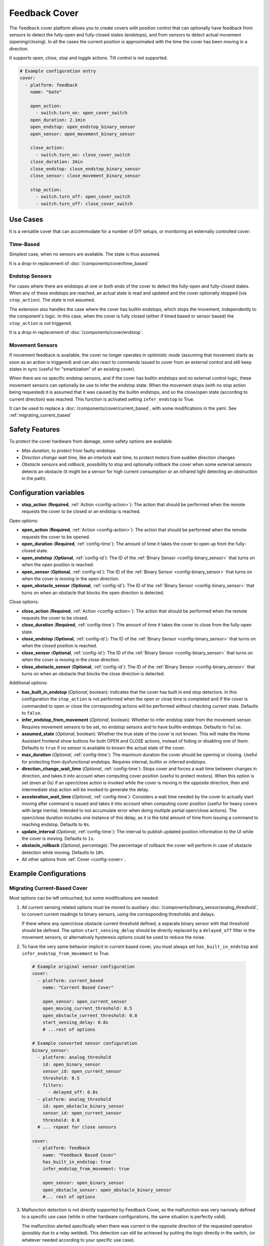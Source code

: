 Feedback Cover
==============

.. seo::
    :description: Instructions for setting up feedback covers in ESPHome.

The ``feedback`` cover platform allows you to create covers with position control that
can optionally have feedback from sensors to detect the fully-open and fully-closed states (endstops),
and from sensors to detect actual movement (opening/closing). In all the cases the current
position is approximated with the time the cover has been moving in a direction.

It supports *open*, *close*, *stop* and *toggle* actions. Tilt control is not supported.

.. figure:: images/more-info-ui.png
    :align: center
    :width: 50.0%

.. code-block:: yaml

    # Example configuration entry
    cover:
      - platform: feedback
        name: "Gate"

        open_action:
          - switch.turn_on: open_cover_switch
        open_duration: 2.1min
        open_endstop: open_endstop_binary_sensor
        open_sensor: open_movement_binary_sensor

        close_action:
          - switch.turn_on: close_cover_switch
        close_duration: 2min
        close_endstop: close_endstop_binary_sensor
        close_sensor: close_movement_binary_sensor

        stop_action:
          - switch.turn_off: open_cover_switch
          - switch.turn_off: close_cover_switch

Use Cases
---------

It is a versatile cover that can accommodate for a number of DIY setups, or monitoring an externally controlled cover:

Time-Based
**********

Simplest case, when no sensors are available. The state is thus assumed.

It is a drop-in replacement of :doc:`/components/cover/time_based`

Endstop Sensors
***************

For cases where there are endstops at one or both ends of the cover to detect the fully-open and fully-closed states.
When any of these endstops are reached, an actual state is read and updated and the cover optionally
stopped (via ``stop_action``). The state is not assumed.

The extension also handles the case where the cover has builtin endstops, which stops the movement, independently to
the component's logic. In this case, when the cover is fully closed (either if timed based or sensor based) the
``stop_action`` is not triggered.

It is a drop-in replacement of :doc:`/components/cover/endstop`.

Movement Sensors
****************

If movement feedback is available, the cover no longer operates in *optimistic mode* (assuming that movement starts
as soon as an action is triggered) and can also react to commands issued to cover from an external control and still
keep states in sync (useful for "smartization" of an existing cover).

When there are no specific endstop sensors, and if the cover has builtin endstops and no external control logic,
these movement sensors can optionally be use to infer the endstop state.
When the movement stops (with no stop action being requested) it is assumed that it was caused by
the builtin endstops, and so the close/open state (according to current direction) was reached.
This function is activated setting ``infer_endstop`` to True.

It can be used to replace a :doc:`/components/cover/current_based`, with some modifications in the yaml. See :ref:`migrating_current_based`

Safety Features
---------------

To protect the cover hardware from damage, some safety options are available:

- *Max duration*, to protect from faulty endstops
- *Direction change wait time*, like an interlock wait time, to protect motors from sudden direction changes
- *Obstacle sensors* and *rollback*, possibility to stop and optionally rollback the cover when some external sensors detects an obstacle
  (it might be a sensor for high current consumption or an infrared light detecting an obstruction in the path).


Configuration variables
-----------------------

- **stop_action** (**Required**, :ref:`Action <config-action>`): The action that should
  be performed when the remote requests the cover to be closed or an endstop is reached.

Open options:

- **open_action** (**Required**, :ref:`Action <config-action>`): The action that should
  be performed when the remote requests the cover to be opened.
- **open_duration** (**Required**, :ref:`config-time`): The amount of time it takes the cover
  to open up from the fully-closed state.
- **open_endstop** (**Optional**, :ref:`config-id`): The ID of the
  :ref:`Binary Sensor <config-binary_sensor>` that turns on when the open position is reached.
- **open_sensor** (**Optional**, :ref:`config-id`): The ID of the
  :ref:`Binary Sensor <config-binary_sensor>` that turns on when the cover is moving in the open direction.
- **open_obstacle_sensor** (**Optional**, :ref:`config-id`): The ID of the
  :ref:`Binary Sensor <config-binary_sensor>` that turns on when an obstacle that blocks the
  open direction is detected.

Close options:

- **close_action** (**Required**, :ref:`Action <config-action>`): The action that should
  be performed when the remote requests the cover to be closed.
- **close_duration** (**Required**, :ref:`config-time`): The amount of time it takes the cover
  to close from the fully-open state.
- **close_endstop** (**Optional**, :ref:`config-id`): The ID of the
  :ref:`Binary Sensor <config-binary_sensor>` that turns on when the closed position is reached.
- **close_sensor** (**Optional**, :ref:`config-id`): The ID of the
  :ref:`Binary Sensor <config-binary_sensor>` that turns on when the cover is moving in the close direction.
- **close_obstacle_sensor** (**Optional**, :ref:`config-id`): The ID of the
  :ref:`Binary Sensor <config-binary_sensor>` that turns on when an obstacle that blocks the
  close direction is detected.

Additional options:

- **has_built_in_endstop** (*Optional*, boolean): Indicates that the cover has built in end stop
  detectors. In this configuration the ``stop_action`` is not performed when the open or close
  time is completed and if the cover is commanded to open or close the corresponding actions
  will be performed without checking current state. Defaults to ``false``.
- **infer_endstop_from_movement** (*Optional*, boolean): Whether to infer endstop state from the movement sensor.
  Requires movement sensors to be set, no endstop sensors and to have builtin endstops. Defaults to ``false``.
- **assumed_state** (*Optional*, boolean): Whether the true state of the cover is not known.
  This will make the Home Assistant frontend show buttons for both OPEN and CLOSE actions, instead
  of hiding or disabling one of them. Defaults to ``true`` if no sensor is available to known
  the actual state of the cover.
- **max_duration** (*Optional*, :ref:`config-time`): The maximum duration the cover should be opening
  or closing. Useful for protecting from dysfunctional endstops.
  Requires internal, builtin or inferred endstops.
- **direction_change_wait_time** (*Optional*, :ref:`config-time`): Stops cover and forces a wait time between changes in direction,
  and takes it into account when computing cover position (useful to protect motors).
  When this option is set (even at 0s) if an open/close action is invoked while the cover is moving in the opposite direction,
  then and intermediate stop action will be invoked to generate the delay.
- **acceleration_wait_time** (*Optional*, :ref:`config-time`): Considers a wait time needed by the cover to actually
  start moving after command is issued and takes it into account when computing cover position
  (useful for heavy covers with large inertia).
  Intended to not accumulate error when doing multiple partial open/close actions).
  The open/close duration includes one instance of this delay, as it is the total amount of time from
  issuing a command to reaching endstop.
  Defaults to ``0s``.
- **update_interval** (*Optional*, :ref:`config-time`): The interval
  to publish updated position information to the UI while the cover is moving.
  Defaults to ``1s``.
- **obstacle_rollback** (*Optional*, percentage): The percentage of rollback the cover will perform in case of
  obstacle detection while moving. Defaults to ``10%``.
- All other options from :ref:`Cover <config-cover>`.

Example Configurations
----------------------

.. _migrating_current_based:

Migrating Current-Based Cover
*****************************

Most options can be left untouched, but some modifications are needed:


1. All current sensing related options must be moved to auxiliary :doc:`/components/binary_sensor/analog_threshold`,
   to convert current readings to binary sensors, using the corresponding thresholds and delays.

   If there where any open/close obstacle current threshold defined, a separate binary sensor with that threshold should be defined.
   The option ``start_sensing_delay`` should be directly replaced by a ``delayed_off`` filter in the movement sensors, or alternatively
   hysteresis options could be used to reduce the noise.
2. To have the very same behavior implicit in current based cover, you must always set ``has_built_in_endstop`` and ``infer_endstop_from_movement``
   to True.

  .. code-block:: yaml

      # Example original sensor configuration
      cover:
        - platform: current_based
          name: "Current Based Cover"

          open_sensor: open_current_sensor
          open_moving_current_threshold: 0.5
          open_obstacle_current_threshold: 0.8
          start_sensing_delay: 0.8s
          # ...rest of options

      # Example converted sensor configuration
      binary_sensor:
        - platform: analog_threshold
          id: open_binary_sensor
          sensor_id: open_current_sensor
          threshold: 0.5
          filters:
            - delayed_off: 0.8s
        - platform: analog_threshold
          id: open_obstacle_binary_sensor
          sensor_id: open_current_sensor
          threshold: 0.8
        # ... repeat for close sensors

      cover:
        - platform: feedback
          name: "Feedback Based Cover"
          has_built_in_endstop: true
          infer_endstop_from_movement: true

          open_sensor: open_binary_sensor
          open_obstacle_sensor: open_obstacle_binary_sensor
          #... rest of options

3. Malfunction detection is not directly supported by Feedback Cover, as the malfunction was very narrowly defined to a specific use case
   (while in other hardware configurations, the same situation is perfectly valid).

   The malfunction alerted specifically when there was current in the opposite direction of the requested operation (possibly due to a relay welded).
   This detection can still be achieved by putting the logic directly in the switch, (or whatever needed according to your specific use case).

  .. code-block:: yaml

      # Example original malfunction configuration
      cover:
        - platform: current_based
          close_sensor: close_current
          close_action:
            - switch.turn_on: open_relay
          open_sensor: open_current
          open_action:
            - switch.turn_on: open_relay

          malfunction_detection: true
          malfunction_action:
            - logger.log: "Malfunction detected. Relay welded."
          #... rest of options

      # Example converted malfunction configuration
      switch:
        - platform: gpio
          id: open_relay
          #... rest of options
          on_turn_off:
            - delay: 200ms #allow for switching time and any discharge
            - if:
                condition:
                  binary_sensor.is_on: open_binary_sensor
                  # alternative can check directly
                  # on sensor.in_range open_current
                then:
                  - logger.log: "Malfunction detected. Relay welded."





See Also
--------

- :doc:`index`
- :ref:`automation`
- :apiref:`feedback/feedback_cover.h`
- :ghedit:`Edit`
